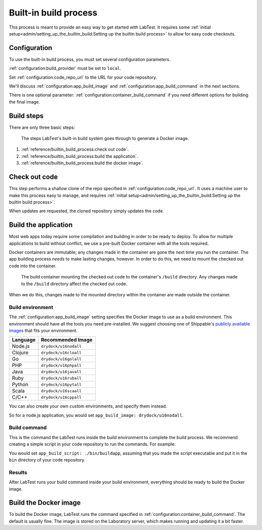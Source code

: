 ======================
Built-in build process
======================

This process is meant to provide an easy way to get started with LabTest. It requires some :ref:`initial setup<admin/setting_up_the_builtin_build:Setting up the builtin build process>` to allow for easy code checkouts.

Configuration
=============

To use the built-in build process, you must set several configuration parameters.

:ref:`configuration:build_provider` must be set to ``local``\ .

Set :ref:`configuration:code_repo_url` to the URL for your code repository.

We'll discuss :ref:`configuration:app_build_image` and :ref:`configuration:app_build_command` in the next sections.

There is one optional parameter: :ref:`configuration:container_build_command` if you need different options for building the final image.

Build steps
===========

There are only three basic steps:

.. figure:: /_images/builtin-build-system.svg
    :alt: Built-in build system
    :width: 500

    The steps LabTest's built-in build system goes through to generate a Docker image.

1. :ref:`reference/builtin_build_process:check out code`.
2. :ref:`reference/builtin_build_process:build the application`.
3. :ref:`reference/builtin_build_process:build the docker image`.


Check out code
==============

This step performs a shallow clone of the repo specified in :ref:`configuration:code_repo_url`. It uses a machine user to make this process easy to manage, and requires :ref:`initial setup<admin/setting_up_the_builtin_build:Setting up the builtin build process>`.

When updates are requested, the cloned repository simply updates the code.


Build the application
=====================

Most web apps today require some compilation and building in order to be ready to deploy. To allow for multiple applications to build without conflict, we use a pre-built Docker container with all the tools required.

Docker containers are immutable; any changes made in the container are gone the next time you run the container. The app building process *needs* to make lasting changes, however. In order to do this, we need to mount the checked out code into the container.

.. figure::  /_images/build-environment.svg
    :alt: Build environment with mounted volume
    :width: 400

    The build container mounting the checked out code to the container's ``/build`` directory. Any changes made to the ``/build`` directory affect the checked out code.

When we do this, changes made to the mounted directory within the container are made outside the container.


Build environment
-----------------

The :ref:`configuration:app_build_image` setting specifies the Docker image to use as a build environment. This environment should have all the tools you need pre-installed. We suggest choosing one of Shippable's `publicly available images`_ that fits your environment.

.. table::
    :class: uk-table uk-table-striped uk-table-small
    :widths: auto

    ========  =================
    Language  Recommended Image
    ========  =================
    Node.js   ``drydock/u16nodall``
    Clojure   ``drydock/u16cloall``
    Go        ``drydock/u16golall``
    PHP       ``drydock/u16phpall``
    Java      ``drydock/u16javall``
    Ruby      ``drydock/u16ruball``
    Python    ``drydock/u16pytall``
    Scala     ``drydock/u16scaall``
    C/C++     ``drydock/u16cppall``
    ========  =================

You can also create your own custom environments, and specify them instead.

So for a node.js application, you would set ``app_build_image: drydock/u16nodall``\ .

.. _publicly available images: http://docs.shippable.com/platform/runtime/machine-image/ami-overview/


Build command
-------------

This is the command the LabTest runs inside the build environment to complete the build process. We recommend creating a simple script in your code repository to run the commands. For example:

.. code-block:: bash
    :caption:   A simple ``buildapp`` bash script for a node.js application

    #!/bin/bash

    nvm use 8
    yarn install
    yarn run build

You would set ``app_build_script: ./bin/buildapp``\ , assuming that you made the script executable and put it in the ``bin`` directory of your code repository.

Results
-------

After LabTest runs your build command inside your build environment, everything should be ready to build the Docker image.


Build the Docker image
======================

To build the Docker image, LabTest runs the command specified in :ref:`configuration:container_build_command`\ . The default is usually fine. The image is stored on the Laboratory server, which makes running and updating it a bit faster.
